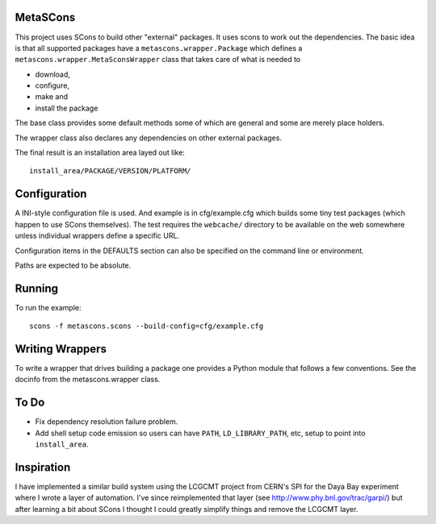 MetaSCons
=========

This project uses SCons to build other "external" packages.  It uses
scons to work out the dependencies.  The basic idea is that all
supported packages have a ``metascons.wrapper.Package`` which defines
a ``metascons.wrapper.MetaSconsWrapper`` class that takes care of what is
needed to 

* download,
* configure,
* make and
* install the package

The base class provides some default methods some of which are general
and some are merely place holders.

The wrapper class also declares any dependencies on other external
packages.

The final result is an installation area layed out like:

::

  install_area/PACKAGE/VERSION/PLATFORM/

Configuration
=============

A INI-style configuration file is used.  And example is in
cfg/example.cfg which builds some tiny test packages (which happen to
use SCons themselves).  The test requires the ``webcache/`` directory
to be available on the web somewhere unless individual wrappers define
a specific URL.

Configuration items in the DEFAULTS section can also be specified on
the command line or environment.

Paths are expected to be absolute.

Running
=======

To run the example::

  scons -f metascons.scons --build-config=cfg/example.cfg 


Writing Wrappers
================

To write a wrapper that drives building a package one provides a
Python module that follows a few conventions.  See the docinfo from
the metascons.wrapper class.

To Do
=====

* Fix dependency resolution failure problem.  
* Add shell setup code emission so users can have ``PATH``,
  ``LD_LIBRARY_PATH``, etc, setup to point into ``install_area``.

Inspiration
===========

I have implemented a similar build system using the LCGCMT project
from CERN's SPI for the Daya Bay experiment where I wrote a layer of
automation.  I've since reimplemented that layer (see
http://www.phy.bnl.gov/trac/garpi/) but after learning a bit about
SCons I thought I could greatly simplify things and remove the LCGCMT
layer.
